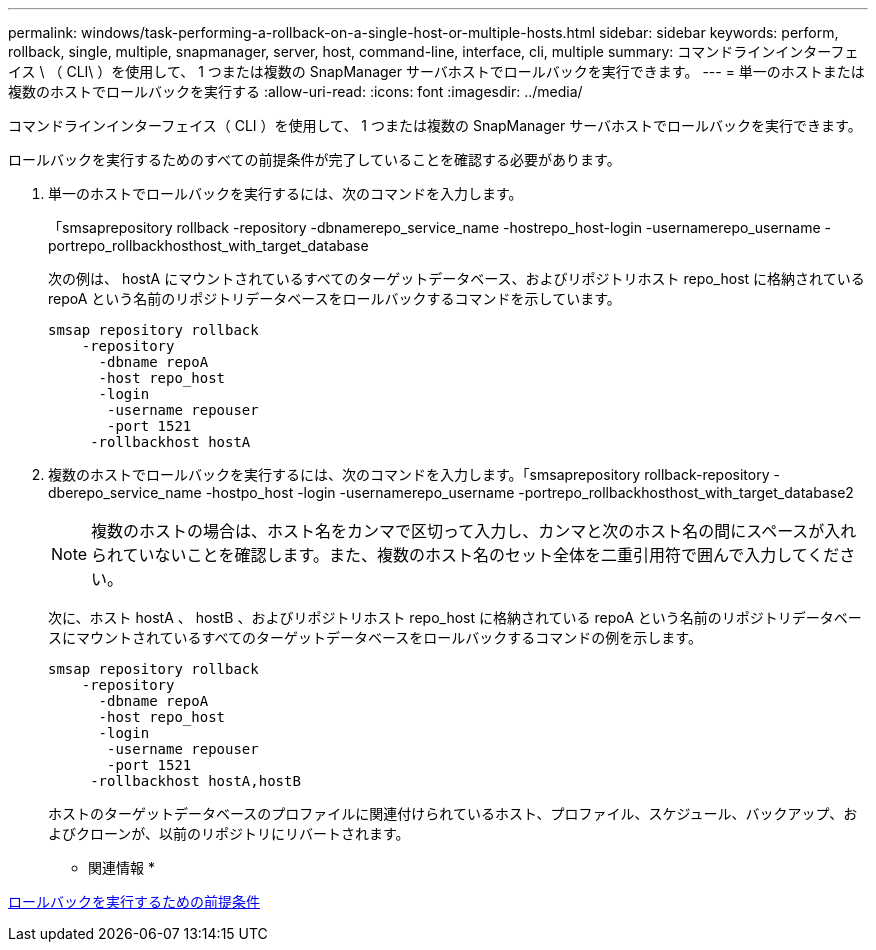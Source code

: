 ---
permalink: windows/task-performing-a-rollback-on-a-single-host-or-multiple-hosts.html 
sidebar: sidebar 
keywords: perform, rollback, single, multiple, snapmanager, server, host, command-line, interface, cli, multiple 
summary: コマンドラインインターフェイス \ （ CLI\ ）を使用して、 1 つまたは複数の SnapManager サーバホストでロールバックを実行できます。 
---
= 単一のホストまたは複数のホストでロールバックを実行する
:allow-uri-read: 
:icons: font
:imagesdir: ../media/


[role="lead"]
コマンドラインインターフェイス（ CLI ）を使用して、 1 つまたは複数の SnapManager サーバホストでロールバックを実行できます。

ロールバックを実行するためのすべての前提条件が完了していることを確認する必要があります。

. 単一のホストでロールバックを実行するには、次のコマンドを入力します。
+
「smsaprepository rollback -repository -dbnamerepo_service_name -hostrepo_host-login -usernamerepo_username -portrepo_rollbackhosthost_with_target_database

+
次の例は、 hostA にマウントされているすべてのターゲットデータベース、およびリポジトリホスト repo_host に格納されている repoA という名前のリポジトリデータベースをロールバックするコマンドを示しています。

+
[listing]
----

smsap repository rollback
    -repository
      -dbname repoA
      -host repo_host
      -login
       -username repouser
       -port 1521
     -rollbackhost hostA
----
. 複数のホストでロールバックを実行するには、次のコマンドを入力します。「smsaprepository rollback-repository -dberepo_service_name -hostpo_host -login -usernamerepo_username -portrepo_rollbackhosthost_with_target_database2
+

NOTE: 複数のホストの場合は、ホスト名をカンマで区切って入力し、カンマと次のホスト名の間にスペースが入れられていないことを確認します。また、複数のホスト名のセット全体を二重引用符で囲んで入力してください。

+
次に、ホスト hostA 、 hostB 、およびリポジトリホスト repo_host に格納されている repoA という名前のリポジトリデータベースにマウントされているすべてのターゲットデータベースをロールバックするコマンドの例を示します。

+
[listing]
----

smsap repository rollback
    -repository
      -dbname repoA
      -host repo_host
      -login
       -username repouser
       -port 1521
     -rollbackhost hostA,hostB
----
+
ホストのターゲットデータベースのプロファイルに関連付けられているホスト、プロファイル、スケジュール、バックアップ、およびクローンが、以前のリポジトリにリバートされます。



* 関連情報 *

xref:concept-prerequisites-for-performing-a-rollback.adoc[ロールバックを実行するための前提条件]
